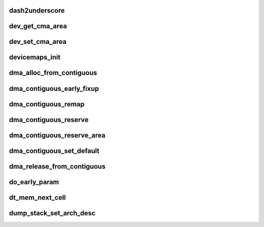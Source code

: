 dash2underscore
==================






dev_get_cma_area
==================





dev_set_cma_area
==================




devicemaps_init
=================




dma_alloc_from_contiguous
===========================




dma_contiguous_early_fixup
============================




dma_contiguous_remap
======================




dma_contiguous_reserve
============================





dma_contiguous_reserve_area
==============================



dma_contiguous_set_default
=============================




dma_release_from_contiguous
==============================





do_early_param
===================





dt_mem_next_cell
===================




dump_stack_set_arch_desc
===========================























